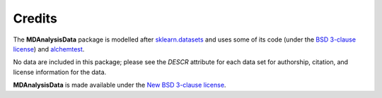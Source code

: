 .. -*- coding: utf-8 -*-
   
=========
 Credits
=========

The **MDAnalysisData** package is modelled after `sklearn.datasets
<http://scikit-learn.org/stable/modules/classes.html#module-sklearn.datasets>`_
and uses some of its code (under the `BSD 3-clause license
<https://github.com/scikit-learn/scikit-learn/blob/master/COPYING>`_)
and alchemtest_.

No data are included in this package; please see the `DESCR` attribute
for each data set for authorship, citation, and license information
for the data.

**MDAnalysisData** is made available under the `New BSD 3-clause
license <https://github.com/MDAnalysis/MDAnalysisData/blob/master/LICENSE>`_.

.. _alchemtest: https://alchemtest.readthedocs.io   
